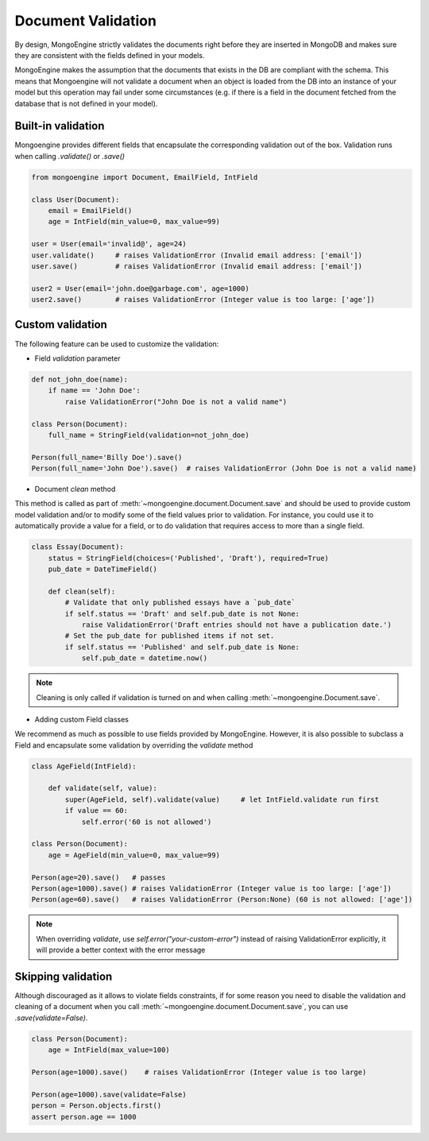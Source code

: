 ====================
Document Validation
====================

By design, MongoEngine strictly validates the documents right before they are inserted in MongoDB
and makes sure they are consistent with the fields defined in your models.

MongoEngine makes the assumption that the documents that exists in the DB are compliant with the schema.
This means that Mongoengine will not validate a document when an object is loaded from the DB into an instance
of your model but this operation may fail under some circumstances (e.g. if there is a field in
the document fetched from the database that is not defined in your model).


Built-in validation
===================

Mongoengine provides different fields that encapsulate the corresponding validation
out of the box. Validation runs when calling `.validate()` or `.save()`

.. code-block:: python

    from mongoengine import Document, EmailField, IntField

    class User(Document):
        email = EmailField()
        age = IntField(min_value=0, max_value=99)

    user = User(email='invalid@', age=24)
    user.validate()     # raises ValidationError (Invalid email address: ['email'])
    user.save()         # raises ValidationError (Invalid email address: ['email'])

    user2 = User(email='john.doe@garbage.com', age=1000)
    user2.save()        # raises ValidationError (Integer value is too large: ['age'])

Custom validation
=================

The following feature can be used to customize the validation:

* Field `validation` parameter

.. code-block:: python

    def not_john_doe(name):
        if name == 'John Doe':
            raise ValidationError("John Doe is not a valid name")

    class Person(Document):
        full_name = StringField(validation=not_john_doe)

    Person(full_name='Billy Doe').save()
    Person(full_name='John Doe').save()  # raises ValidationError (John Doe is not a valid name)


* Document `clean` method

This method is called as part of :meth:`~mongoengine.document.Document.save` and should be used to provide
custom model validation and/or to modify some of the field values prior to validation.
For instance, you could use it to automatically provide a value for a field, or to do validation
that requires access to more than a single field.

.. code-block:: python

    class Essay(Document):
        status = StringField(choices=('Published', 'Draft'), required=True)
        pub_date = DateTimeField()

        def clean(self):
            # Validate that only published essays have a `pub_date`
            if self.status == 'Draft' and self.pub_date is not None:
                raise ValidationError('Draft entries should not have a publication date.')
            # Set the pub_date for published items if not set.
            if self.status == 'Published' and self.pub_date is None:
                self.pub_date = datetime.now()

.. note::
    Cleaning is only called if validation is turned on and when calling
    :meth:`~mongoengine.Document.save`.

* Adding custom Field classes

We recommend as much as possible to use fields provided by MongoEngine. However, it is also possible
to subclass a Field and encapsulate some validation by overriding the `validate` method

.. code-block:: python

    class AgeField(IntField):

        def validate(self, value):
            super(AgeField, self).validate(value)     # let IntField.validate run first
            if value == 60:
                self.error('60 is not allowed')

    class Person(Document):
        age = AgeField(min_value=0, max_value=99)

    Person(age=20).save()   # passes
    Person(age=1000).save() # raises ValidationError (Integer value is too large: ['age'])
    Person(age=60).save()   # raises ValidationError (Person:None) (60 is not allowed: ['age'])


.. note::

   When overriding `validate`, use `self.error("your-custom-error")` instead of raising ValidationError explicitly,
   it will provide a better context with the error message

Skipping validation
====================

Although discouraged as it allows to violate fields constraints, if for some reason you need to disable
the validation and cleaning of a document when you call :meth:`~mongoengine.document.Document.save`, you can use `.save(validate=False)`.

.. code-block:: python

    class Person(Document):
        age = IntField(max_value=100)

    Person(age=1000).save()    # raises ValidationError (Integer value is too large)

    Person(age=1000).save(validate=False)
    person = Person.objects.first()
    assert person.age == 1000
